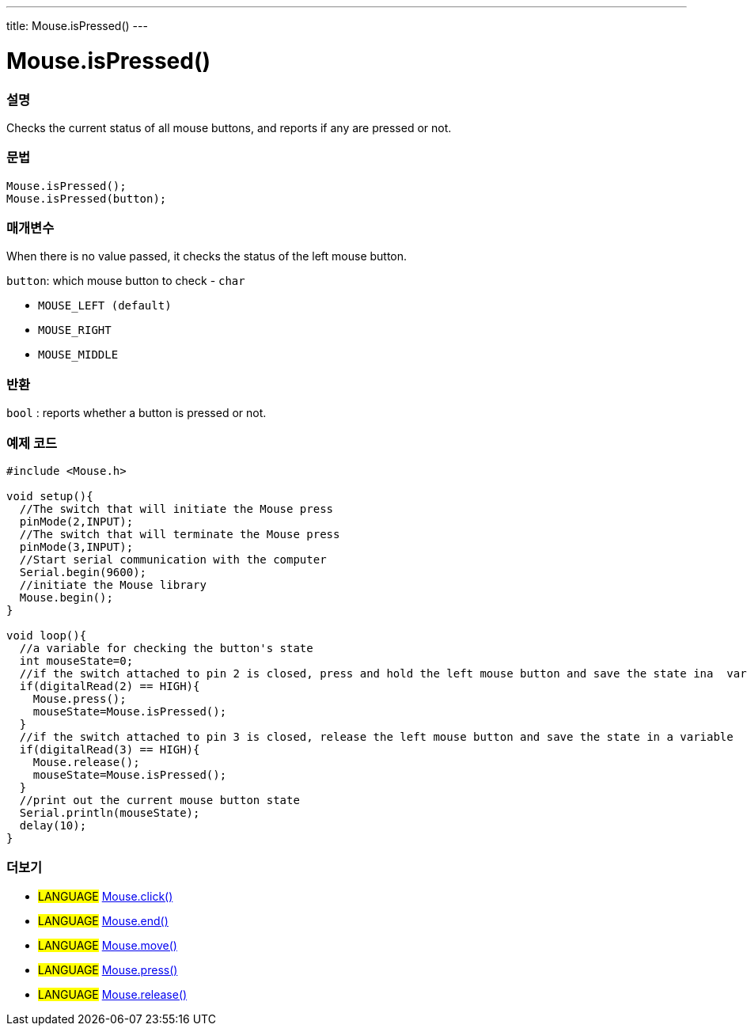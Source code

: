 ---
title: Mouse.isPressed()
---




= Mouse.isPressed()


// OVERVIEW SECTION STARTS
[#overview]
--

[float]
=== 설명
Checks the current status of all mouse buttons, and reports if any are pressed or not.
[%hardbreaks]


[float]
=== 문법
`Mouse.isPressed();` +
`Mouse.isPressed(button);`

[float]
=== 매개변수
When there is no value passed, it checks the status of the left mouse button.

`button`: which mouse button to check - `char`

* `MOUSE_LEFT (default)`

* `MOUSE_RIGHT`

* `MOUSE_MIDDLE`

[float]
=== 반환
`bool` : reports whether a button is pressed or not.

--
// OVERVIEW SECTION ENDS




// HOW TO USE SECTION STARTS
[#howtouse]
--

[float]
=== 예제 코드
// Describe what the example code is all about and add relevant code   ►►►►► THIS SECTION IS MANDATORY ◄◄◄◄◄


[source,arduino]
----
#include <Mouse.h>

void setup(){
  //The switch that will initiate the Mouse press
  pinMode(2,INPUT);
  //The switch that will terminate the Mouse press
  pinMode(3,INPUT);
  //Start serial communication with the computer
  Serial.begin(9600);
  //initiate the Mouse library
  Mouse.begin();
}

void loop(){
  //a variable for checking the button's state
  int mouseState=0;
  //if the switch attached to pin 2 is closed, press and hold the left mouse button and save the state ina  variable
  if(digitalRead(2) == HIGH){
    Mouse.press();
    mouseState=Mouse.isPressed();
  }
  //if the switch attached to pin 3 is closed, release the left mouse button and save the state in a variable
  if(digitalRead(3) == HIGH){
    Mouse.release();
    mouseState=Mouse.isPressed();
  }
  //print out the current mouse button state
  Serial.println(mouseState);
  delay(10);
}
----

--
// HOW TO USE SECTION ENDS


// SEE ALSO SECTION
[#see_also]
--

[float]
=== 더보기

[role="language"]
* #LANGUAGE# link:../mouseclick[Mouse.click()]
* #LANGUAGE# link:../mouseend[Mouse.end()]
* #LANGUAGE# link:../mousemove[Mouse.move()]
* #LANGUAGE# link:../mousepress[Mouse.press()]
* #LANGUAGE# link:../mouserelease[Mouse.release()]

--
// SEE ALSO SECTION ENDS
